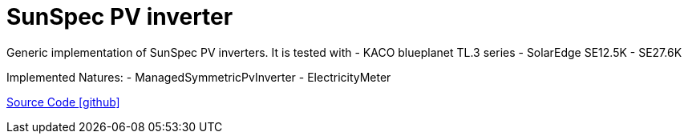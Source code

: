 = SunSpec PV inverter

Generic implementation of SunSpec PV inverters. It is tested with
- KACO blueplanet TL.3 series
- SolarEdge SE12.5K - SE27.6K

Implemented Natures:
- ManagedSymmetricPvInverter
- ElectricityMeter

https://github.com/OpenEMS/openems/tree/develop/io.openems.edge.pvinverter.sunspec[Source Code icon:github[]]